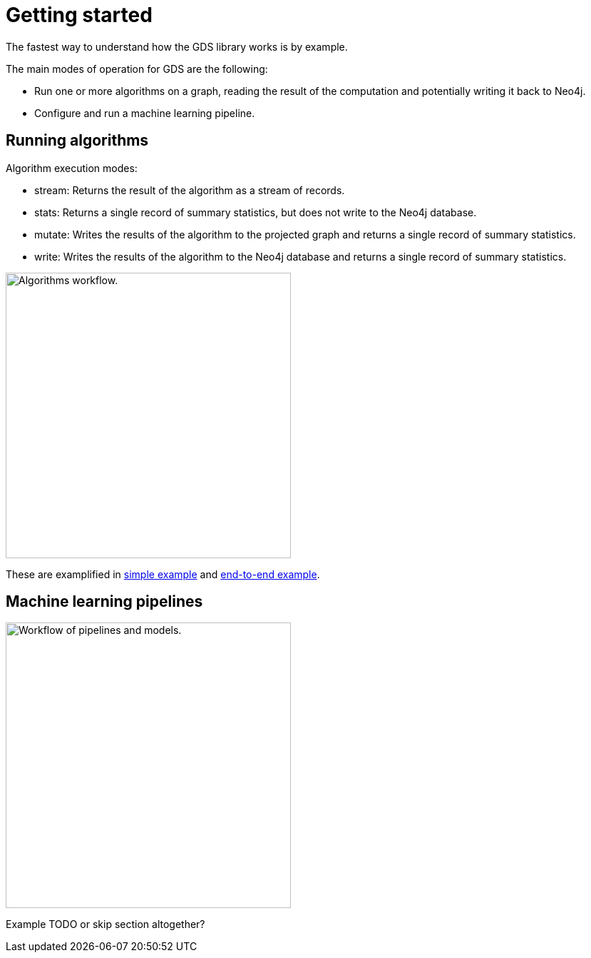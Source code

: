 [[getting-started]]
= Getting started
:description: This chapter gives users the basic information to start using the Neo4j Graph Data Science library.
:keywords: GDS, getting started

The fastest way to understand how the GDS library works is by example.

The main modes of operation for GDS are the following:

* Run one or more algorithms on a graph, reading the result of the computation and potentially writing it back to Neo4j.
* Configure and run a machine learning pipeline.

:sectnums!:

== Running algorithms

Algorithm execution modes:

* stream: Returns the result of the algorithm as a stream of records.
* stats: Returns a single record of summary statistics, but does not write to the Neo4j database.
* mutate: Writes the results of the algorithm to the projected graph and returns a single record of summary statistics.
* write: Writes the results of the algorithm to the Neo4j database and returns a single record of summary statistics.

image::algorithm-modes.svg["Algorithms workflow.",400]

These are examplified in xref:getting-started/single-algorithm.adoc[simple example] and xref:getting-started/fastrp-knn-example.adoc[end-to-end example].

== Machine learning pipelines

image::pipeline-model.svg["Workflow of pipelines and models.",400]

Example TODO or skip section altogether?